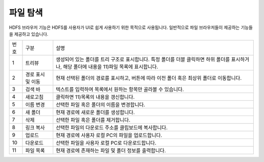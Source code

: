 파일 탐색
========================================
HDFS 브라우저 기능은 HDFS를 사용자가 UI로 쉽게 사용하기 위한 목적으로 사용됩니다.
일반적으로 파일 브라우저들이 제공하는 기능들을 제공하고 있습니다.

.. image:: ./images/ko/hdfs-browser1.png

========  ==================================  =====================================================================================================================================================================================
번호      구분                                설명
--------  ----------------------------------  -------------------------------------------------------------------------------------------------------------------------------------------------------------------------------------
1         트리뷰                              생성되어 있는 폴더를 트리 구조로 표시합니다. 특정 폴더를 더블 클릭하면 하위 폴더를 표시하거나, 해당 폴더에 내용을 11)파일 목록에 표시합니다.
2         경로 표시 및 이동                   현재 선택된 폴더의 경로를 표시하고, 버튼에 따라 이전 폴더 혹은 최상위 폴더로 이동합니다.
3         검색 바                             텍스트를 입력하여 목록에서 원하는 항목만 골라볼 수 있습니다.
4         새로고침                            클릭하면 11)목록의 내용을 갱신합니다.
5         이름 변경                           선택한 파일 혹은 폴더의 이름을 변경합니다.
6         새 폴더                             현재 경로에 새로운 폴더를 생성합니다.
7         삭제                                선택한 파일 혹은 폴더를 제거합니다.
8         링크 복사                           선택한 파일의 다운로드 주소를 클립보드에 복사합니다.
9         업로드                              현재 경로에 사용자 로컬 PC의 파일을 업로드합니다.
10        다운로드                            선택한 파일을 사용자 로컬 PC로 다운로드합니다.
11        파일 목록                           현재 경로에 존재하는 파일 및 폴더 정보를 출력합니다.
========  ==================================  =====================================================================================================================================================================================

